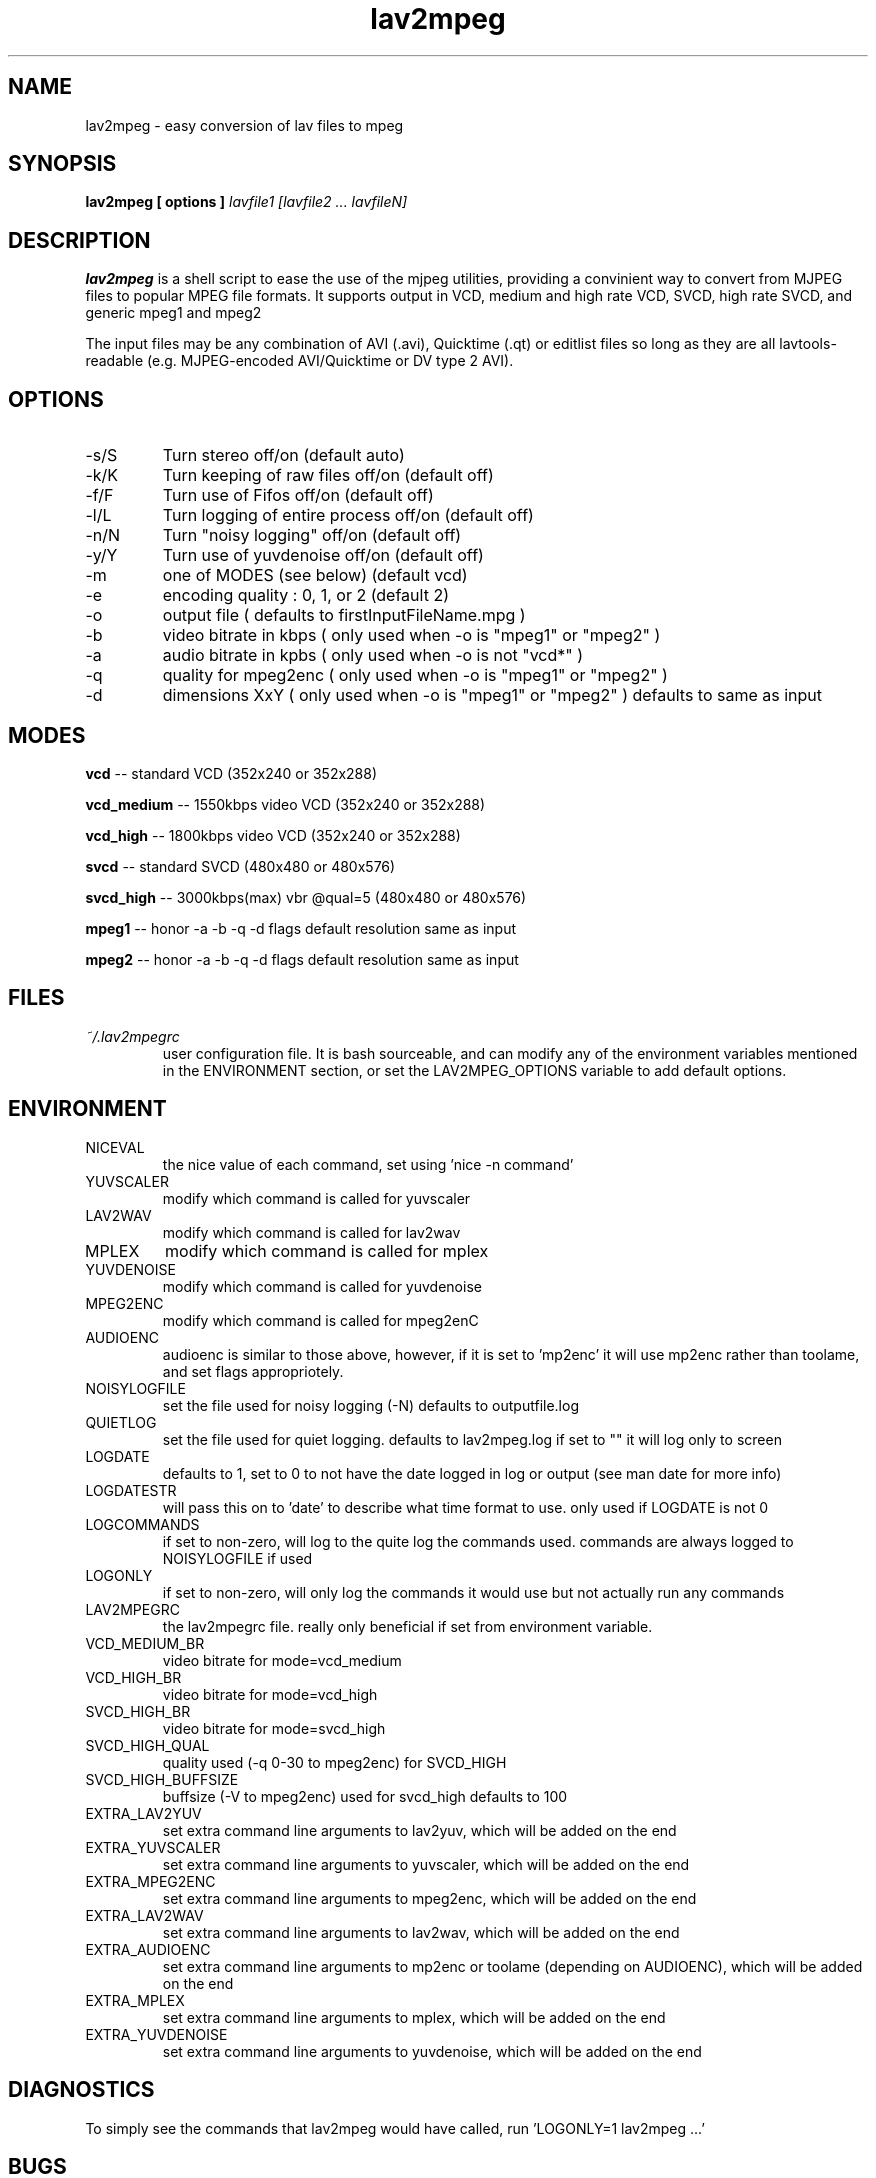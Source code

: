 .\" Process this file with
.\" groff -man -Tascii foo.1
.\"
.TH lav2mpeg 1 "JANUARY 2002" "MJPEG Linux Square" "MJPEG tools manual"
.SH NAME
lav2mpeg \- easy conversion of lav files to mpeg
.SH SYNOPSIS
.B lav2mpeg [ options ]
.I lavfile1 [lavfile2 ... lavfileN]
.SH DESCRIPTION
.B lav2mpeg
is a shell script to ease the use of the mjpeg utilities, providing a 
convinient way to convert from MJPEG files to popular MPEG file formats.
It supports output in VCD, medium and high rate VCD, SVCD, high rate
SVCD, and generic mpeg1 and mpeg2
.LP 
The input files may be any combination of AVI (.avi),
Quicktime (.qt) or editlist files so long as they are all lavtools\-
readable (e.g. MJPEG-encoded AVI/Quicktime or DV type 2 AVI).
.SH OPTIONS
.IP -s/S 
Turn stereo off/on                   (default auto)
.IP -k/K
Turn keeping of raw files off/on      (default off)
.IP -f/F 
Turn use of Fifos off/on              (default off)
.IP -l/L 
Turn logging of entire process off/on (default off)
.IP -n/N 
Turn "noisy logging" off/on           (default off)
.IP -y/Y
Turn use of yuvdenoise off/on         (default off)
.IP -m 
one of MODES (see below)              (default vcd)
.IP -e 
encoding quality : 0, 1, or 2         (default 2)
.IP -o 
output file  ( defaults to firstInputFileName.mpg )
.IP -b 
video bitrate in kbps  ( only used when -o is "mpeg1" or "mpeg2" )
.IP -a 
audio bitrate in kpbs  ( only used when -o is not "vcd*" )
.IP -q 
quality for mpeg2enc   ( only used when -o is "mpeg1" or "mpeg2" )
.IP -d 
dimensions XxY         ( only used when -o is "mpeg1" or "mpeg2" )
defaults to same as input
.SH MODES
.B vcd
.ft R
-- standard VCD        (352x240 or 352x288)

.B vcd_medium
-- 1550kbps video VCD  (352x240 or 352x288)

.B vcd_high
-- 1800kbps video VCD  (352x240 or 352x288)

.B svcd
-- standard SVCD       (480x480 or 480x576)

.B svcd_high
-- 3000kbps(max) vbr @qual=5 (480x480 or 480x576)

.B mpeg1
-- honor -a -b -q -d flags default resolution same as input

.B mpeg2
-- honor -a -b -q -d flags default resolution same as input

.SH FILES
.I ~/.lav2mpegrc
.RS
user configuration file. It is bash sourceable, and can modify any of
the environment variables mentioned in the ENVIRONMENT section, or set
the LAV2MPEG_OPTIONS variable to add default options.
.SH ENVIRONMENT
.IP NICEVAL 
the nice value of each command, set using 'nice -n command'
.IP YUVSCALER 
modify which command is called for yuvscaler
.IP LAV2WAV 
modify which command is called for lav2wav
.IP MPLEX 
modify which command is called for mplex
.IP YUVDENOISE 
modify which command is called for yuvdenoise
.IP MPEG2ENC 
modify which command is called for mpeg2enC
.IP AUDIOENC 
audioenc is similar to those above, however, if it is set to 'mp2enc' it will use mp2enc rather than toolame, and set flags appropriotely.
.IP NOISYLOGFILE 
set the file used for noisy logging (-N) defaults to outputfile.log
.IP QUIETLOG
set the file used for quiet logging. defaults to lav2mpeg.log if set to "" it will log only to screen
.IP LOGDATE
defaults to 1, set to 0 to not have the date logged in log or output (see man date for more info)
.IP LOGDATESTR
will pass this on to 'date' to describe what time format to use.  only used if LOGDATE is not 0
.IP LOGCOMMANDS
if set to non-zero, will log to the quite log the commands used.  commands are always logged to NOISYLOGFILE if used
.IP LOGONLY
if set to non-zero, will only log the commands it would use but not actually run any commands
.IP LAV2MPEGRC
the lav2mpegrc file.  really only beneficial if set from environment variable.
.IP VCD_MEDIUM_BR
video bitrate for mode=vcd_medium
.IP VCD_HIGH_BR
video bitrate for mode=vcd_high
.IP SVCD_HIGH_BR
video bitrate for mode=svcd_high
.IP SVCD_HIGH_QUAL
quality used (-q 0-30 to mpeg2enc) for SVCD_HIGH
.IP SVCD_HIGH_BUFFSIZE
buffsize (-V to mpeg2enc) used for svcd_high defaults to 100
.IP EXTRA_LAV2YUV
set extra command line arguments to lav2yuv, which will be added on the end
.IP EXTRA_YUVSCALER
set extra command line arguments to yuvscaler, which will be added on the end
.IP EXTRA_MPEG2ENC
set extra command line arguments to mpeg2enc, which will be added on the end
.IP EXTRA_LAV2WAV
set extra command line arguments to lav2wav, which will be added on the end
.IP EXTRA_AUDIOENC
set extra command line arguments to mp2enc or toolame (depending on AUDIOENC), which will be added on the end
.IP EXTRA_MPLEX
set extra command line arguments to mplex, which will be added on the end
.IP EXTRA_YUVDENOISE
set extra command line arguments to yuvdenoise, which will be added on the end
.SH DIAGNOSTICS
To simply see the commands that lav2mpeg would have called, run 'LOGONLY=1 lav2mpeg ...'
.SH BUGS
Possibly Exist, please let the author know
.SH AUTHOR
Scott Moser <smoser at brickies dot net>
.SH EXAMPLES
.nf 
create a VCD complient mpeg regardless of input named file.mpg
.ft B
lav2mpeg file.avi
.ft R

create a SVCD high rate mpeg from input named out.mpg
.ft B
lav2mpeg -o out.mpg -m svcd_high file.avi
.ft R

use lav2yuv.new for instead of lav2yuv, and add the '-M MMX' flag to
yuvscaler:
.ft B
LAV2YUV="lav2yuv.new" EXTRA_YUVSCALER="-M MMX" lav2mpeg file.avi
.ft R

Please Read Other examples included in documentation for .lav2mpegrc 
usage
